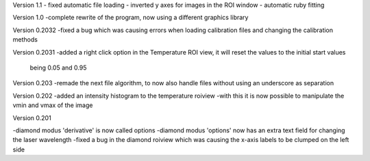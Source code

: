 Version 1.1
- fixed automatic file loading
- inverted y axes for images in the ROI window
- automatic ruby fitting

Version 1.0
-complete rewrite of the program, now using a different graphics library

Version 0.2032
-fixed a bug which was causing errors when loading calibration files and changing the calibration methods

Version 0.2031
-added a right click option in the Temperature ROI view, it will reset the values to the initial start values
	being 0.05 and 0.95

Version 0.203
-remade the next file algorithm, to now also handle files without using an underscore as separation

Version 0.202
-added an intensity histogram to the temperature roiview
-with this it is now possible to manipulate the vmin and vmax of the image

Version 0.201

-diamond modus 'derivative' is now called options
-diamond modus 'options' now has an extra text field for changing the laser wavelength
-fixed a bug in the diamond roiview which was causing the x-axis labels to be clumped on the left side